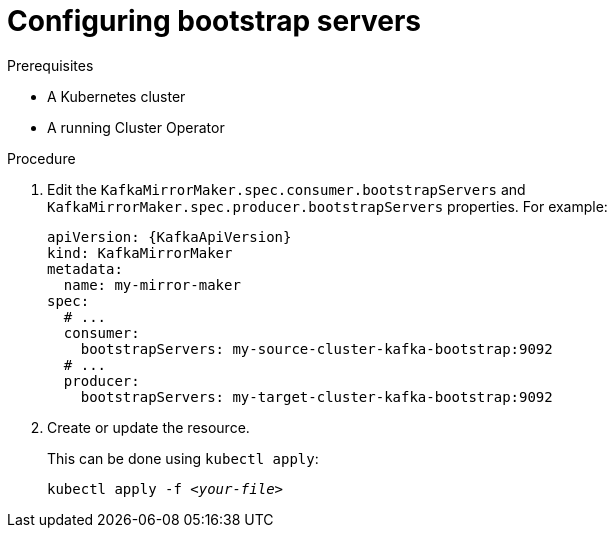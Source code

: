 // Module included in the following assemblies:
//
// assembly-kafka-mirror-maker-bootstrap-servers.adoc

[id='proc-configuring-kafka-mirror-maker-bootstrap-servers-{context}']
= Configuring bootstrap servers

.Prerequisites

* A Kubernetes cluster
* A running Cluster Operator

.Procedure

. Edit the `KafkaMirrorMaker.spec.consumer.bootstrapServers` and `KafkaMirrorMaker.spec.producer.bootstrapServers` properties.
For example:
+
[source,yaml,subs=attributes+]
----
apiVersion: {KafkaApiVersion}
kind: KafkaMirrorMaker
metadata:
  name: my-mirror-maker
spec:
  # ...
  consumer:
    bootstrapServers: my-source-cluster-kafka-bootstrap:9092
  # ...
  producer:
    bootstrapServers: my-target-cluster-kafka-bootstrap:9092
----
+
. Create or update the resource.
+
This can be done using `kubectl apply`:
[source,shell,subs=+quotes]
kubectl apply -f _<your-file>_
